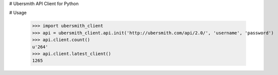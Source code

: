 # Ubersmith API Client for Python

.. image:: https://travis-ci.org/internap/python-ubersmithclient.svg?branch=master
    :target: https://travis-ci.org/internap/python-ubersmithclient

.. image:: https://img.shields.io/pypi/v/ubersmith_client.svg?style=flat
    :target: https://pypi.python.org/pypi/ubersmith_client

# Usage

    >>> import ubersmith_client
    >>> api = ubersmith_client.api.init('http://ubersmith.com/api/2.0/', 'username', 'password')
    >>> api.client.count()
    u'264'
    >>> api.client.latest_client()
    1265
